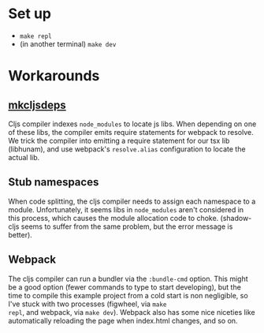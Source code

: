 * Set up

- ~make repl~
- (in another terminal) ~make dev~

* Workarounds

** [[file:bin/mkcljsdeps][mkcljsdeps]]

Cljs compiler indexes =node_modules= to locate js libs. When depending
on one of these libs, the compiler emits require statements for
webpack to resolve. We trick the compiler into emitting a require
statement for our tsx lib (libhunam), and use webpack's
=resolve.alias= configuration to locate the actual lib.

** Stub namespaces

When code splitting, the cljs compiler needs to assign each namespace
to a module. Unfortunately, it seems libs in =node_modules= aren't
considered in this process, which causes the module allocation code to
choke. (shadow-cljs seems to suffer from the same problem, but the
error message is better).

** Webpack

The cljs compiler can run a bundler via the =:bundle-cmd= option. This
might be a good option (fewer commands to type to start developing),
but the time to compile this example project from a cold start is non
negligible, so I've stuck with two processes (figwheel, via =make
repl=, and webpack, via =make dev=). Webpack also has some nice
niceties like automatically reloading the page when index.html
changes, and so on.
